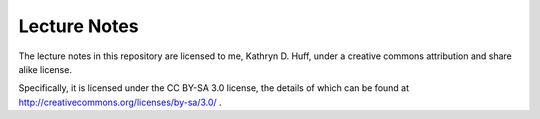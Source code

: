 Lecture Notes
=============

The lecture notes in this repository are licensed to me, 
Kathryn D. Huff, under a creative commons attribution and 
share alike license.


Specifically, it is licensed under the CC BY-SA 3.0 license, 
the details of which can be found at http://creativecommons.org/licenses/by-sa/3.0/ .
